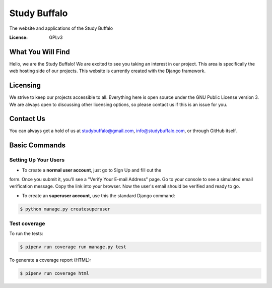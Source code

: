 Study Buffalo
=============

The website and applications of the Study Buffalo

.. image:: https://img.shields.io/badge/built%20with-Cookiecutter%20Django-ff69b4.svg
     :target: https://github.com/pydanny/cookiecutter-django/
     :alt: Built with Cookiecutter Django


:License: GPLv3


What You Will Find
------------------
Hello, we are the Study Buffalo! We are excited to see you taking an interest
in our project. This area is specifically the web hosting side of our
projects. This website is currently created with the Django framework.

Licensing
---------
We strive to keep our projects accessible to all. Everything here is open
source under the GNU Public License version 3. We are always open to
discussing other licensing options, so please contact us if this is an
issue for you.

Contact Us
----------
You can always get a hold of us at studybuffalo@gmail.com,
info@studybuffalo.com, or through GitHub itself.


Basic Commands
--------------

Setting Up Your Users
^^^^^^^^^^^^^^^^^^^^^

* To create a **normal user account**, just go to Sign Up and fill out the
form. Once you submit it, you'll see a "Verify Your E-mail Address" page. Go
to your console to see a simulated email verification message. Copy the link
into your browser. Now the user's email should be verified and ready to go.

* To create an **superuser account**, use this the standard Django command:

.. code:: shell

    $ python manage.py createsuperuser


Test coverage
^^^^^^^^^^^^^

To run the tests:

.. code:: shell

    $ pipenv run coverage run manage.py test

To generate a coverage report (HTML):

.. code:: shell

    $ pipenv run coverage html

